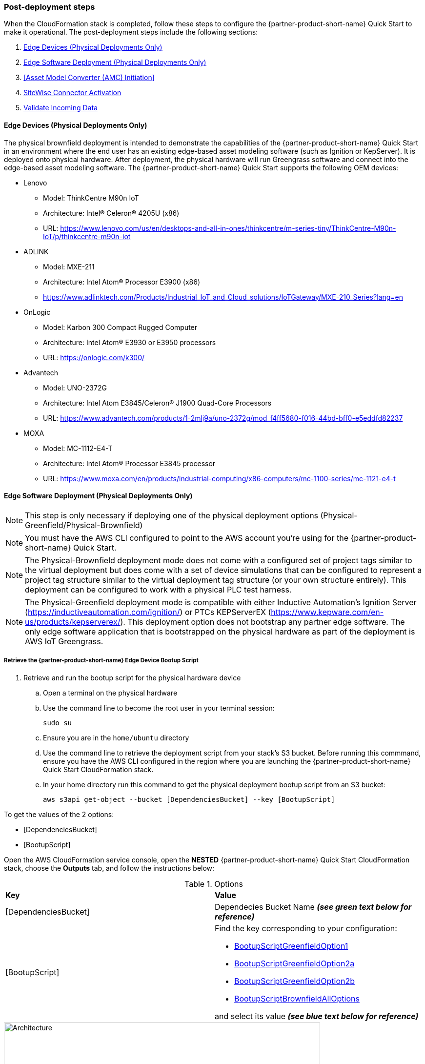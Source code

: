 // This doc is for the "Post-deployment steps" section
// Current URL: https://aws-quickstart.github.io/quickstart-aws-industrial-machine-connectivity/#_post_deployment_steps


=== Post-deployment steps
When the CloudFormation stack is completed, follow these steps to configure the {partner-product-short-name} Quick Start to make it operational. The post-deployment steps include the following sections:

. <<Edge Devices (Physical Deployments Only)>>
. <<Edge Software Deployment (Physical Deployments Only)>>
. <<Asset Model Converter (AMC) Initiation>>
. <<SiteWise Connector Activation>>
. <<Validate Incoming Data>>

//TODO Marcia to check these list items (links?) in the generated guide after editing the subheads for capitalization, etc. (or delete the links?).

==== Edge Devices (Physical Deployments Only)
The physical brownfield deployment is intended to demonstrate the capabilities of the {partner-product-short-name} Quick Start in an environment where the end user has an existing edge-based asset modeling software (such as Ignition or KepServer). It is deployed onto physical hardware. After deployment, the physical hardware will run Greengrass software and connect into the edge-based asset modeling software. The {partner-product-short-name} Quick Start supports the following OEM devices: 

* Lenovo
** Model: ThinkCentre M90n IoT
** Architecture: Intel® Celeron® 4205U (x86)
** URL: https://www.lenovo.com/us/en/desktops-and-all-in-ones/thinkcentre/m-series-tiny/ThinkCentre-M90n-IoT/p/thinkcentre-m90n-iot
* ADLINK 
** Model: MXE-211
** Architecture: Intel Atom® Processor E3900 (x86) 
** https://www.adlinktech.com/Products/Industrial_IoT_and_Cloud_solutions/IoTGateway/MXE-210_Series?lang=en
* OnLogic
** Model: Karbon 300 Compact Rugged Computer
** Architecture: Intel Atom® E3930 or E3950 processors
** URL: https://onlogic.com/k300/ 
* Advantech 
** Model: UNO-2372G
** Architecture: Intel Atom E3845/Celeron® J1900 Quad-Core Processors
** URL: https://www.advantech.com/products/1-2mlj9a/uno-2372g/mod_f4ff5680-f016-44bd-bff0-e5eddfd82237
* MOXA
** Model: MC-1112-E4-T
** Architecture: Intel Atom® Processor E3845 processor
** URL: https://www.moxa.com/en/products/industrial-computing/x86-computers/mc-1100-series/mc-1121-e4-t


==== Edge Software Deployment (Physical Deployments Only)
NOTE: This step is only necessary if deploying one of the physical deployment options (Physical-Greenfield/Physical-Brownfield)

NOTE: You must have the AWS CLI configured to point to the AWS account you’re using for the {partner-product-short-name} Quick Start.

NOTE: The Physical-Brownfield deployment mode does not come with a configured set of project tags similar to the virtual deployment but does come with a set of device simulations that can be configured to represent a project tag structure similar to the virtual deployment tag structure (or your own structure entirely). This deployment can be configured to work with a physical PLC test harness. 

NOTE: The Physical-Greenfield deployment mode is compatible with either Inductive Automation’s Ignition Server (https://inductiveautomation.com/ignition/) or PTCs KEPServerEX (https://www.kepware.com/en-us/products/kepserverex/). This deployment option does not bootstrap any partner edge software. The only edge software application that is bootstrapped on the physical hardware as part of the deployment is AWS IoT Greengrass.

===== Retrieve the {partner-product-short-name} Edge Device Bootup Script
. Retrieve and run the bootup script for the physical hardware device
.. Open a terminal on the physical hardware
.. Use the command line to become the root user in your terminal session: 
 
 sudo su

.. Ensure you are in the `home/ubuntu` directory
.. Use the command line to retrieve the deployment script from your stack’s S3 bucket. Before running this commmand, ensure you have the AWS CLI configured in the region where you are launching the {partner-product-short-name} Quick Start CloudFormation stack.
.. In your home directory run this command to get the physical deployment bootup script from an S3 bucket:

 aws s3api get-object --bucket [DependenciesBucket] --key [BootupScript]

To get the values of the 2 options:

- [DependenciesBucket]
- [BootupScript]

Open the AWS CloudFormation service console, open the *NESTED* {partner-product-short-name} Quick Start CloudFormation stack, choose the *Outputs* tab, and follow the instructions below:

[cols="2,2a"]
.Options
|===
|*Key*
|*Value*

|[DependenciesBucket] 
|Dependecies Bucket Name *_(see green text below for reference)_*

|[BootupScript] 
| Find the key corresponding to your configuration:

* <<pre-reqs.adoc#BootupScriptGreenfieldOption1,BootupScriptGreenfieldOption1>>
* <<pre-reqs.adoc#BootupScriptGreenfieldOption2a,BootupScriptGreenfieldOption2a>>
* <<pre-reqs.adoc#BootupScriptGreenfieldOption2b,BootupScriptGreenfieldOption2b>>
* <<pre-reqs.adoc#BootupScriptBrownfieldAllOptions,BootupScriptBrownfieldAllOptions>>	 

//TODO Marcia, what do these four items above look like in the generated doc? And other similar references later in this file?

and select its value *_(see blue text below for reference)_*
|===

.[DependenciesBucket] and [BootupScript]
//[link=images/architecture_diagram.png]
//image::../images/architecture_diagram.png[Architecture,width=648,height=439]
image::../images/DependenciesBucket.png[Architecture,width=648,height=439]

===== Execute the {partner-product-short-name} Edge Device Bootup Script

. Use the command line to make the file executable: 
  
  chmod +x [bootupSctipt].sh

.. `[bootupScript]` was fetched in the previous step using `aws s3api get-object` CLI command described above.

. Open the CloudFormation service console, open the *NESTED* {partner-product-short-name} Quick Start CloudFormation stack, choose the *Outputs* tab, and copy the bootup CLI command from the *Value* of the following key:value pairs:

[cols="2,2a"]
.Options
|===
|*Key*
|*Value*

| FullScriptParamsGreenfield1and2a
| Copy the command from the AWS CloudFormation *Value* column

* This option is for: deployment type = <<pre-reqs.adoc#Physical-Greenfield,Physical-Greenfield>>, data flow option = <<pre-reqs.adoc#Option 1 (OPC-UA to SiteWise),Option 1 (OPC-UA to SiteWise)>> or <<pre-reqs.adoc#Option 2a (MQTT to IoT Core),Option 2a (MQTT to IoT Core)>>

| FullScriptParamsGreenfield2b
| Copy the command from the CloudFormation *Value* column

* This option is for: deployment type = <<pre-reqs.adoc#Physical-Greenfield,Physical-Greenfield>>, data flow option = <<pre-reqs.adoc#Option 2b (MQTT to Greengrass to IoT Core),Option 2b (MQTT to Greengrass to IoT Core)>>	 

| FullScriptParamsBrownField
| Copy the command from the CloudFormation *Value* column

* This option is for: deployment type = <<pre-reqs.adoc#Physical-Brownfield,Physical-Brownfield>>, data flow option = <<pre-reqs.adoc#Option 1 (OPC-UA to SiteWise),Option 1 (OPC-UA to SiteWise)>> or <<pre-reqs.adoc#Option 2a (MQTT to IoT Core),Option 2a (MQTT to IoT Core)>> or <<pre-reqs.adoc#Option 2b (MQTT to Greengrass to IoT Core),Option 2b (MQTT to Greengrass to IoT Core)>> 

|===

.Physical Deployment Bootup Scripts
//[link=images/architecture_diagram.png]
//image::../images/architecture_diagram.png[Architecture,width=648,height=439]
image::../images/BootupCommand.png[Architecture,width=648,height=439]

- In the command string, replace `[HardwareIP]` with the physical device’s private IP address

- Use the command line to run the deployment script, which should resemble something like the following (but filled in with your stack-specific values):
 
 ./physical-greenfield-option1.sh imc-snow-devicesbucketresource-4wjvs58vbhwj SnowCone/SnowConeCore.tar.gz 6tppoqlka4 us-east-1 SnowCone [Hardware-IP] SnowCone/SnowConeDevice.tar.gz [IoT Core ATS Endpoint]

==== Create Tag Hierarchy in Ignition (Physical Greenfield Only)
Represent your data in Ignition by creating a project tag hierarchy. The source of this data can be physical PLCs, or simulated devices in Ignition. 

. Download the Ignition Designer software
. In your browser of choice, visit the following URL: 

 http://[hardwarePrivateIP]:8088

. On the top right corner of the screen, click “Get Designer”
. Install the Ignition Designer for your operating system
. Open the Ignition Designer and connect to your Ignition server
. Launch the Designer
.. Click “Add Designer” 
.. Click “Manually Add Gateway”
.. Add a Gateway URL in the following format: 

 http://[reachableIgnitionIP]:8088

.. Under the Gateway tile you just added, click “Launch” 
. Supply the username and password and click “Login”
.. Username: admin
.. Password: password
... If you haven’t already, it is recommended that you change your password once you’ve successfully logged into the Ignition web UI.
. With the help of an OT professional or {partner-product-short-name} Quick Start contact, represent your PLC data (simulated or real) in a hierarchy

==== Trigger an Sparkplug node “birth” message in Ignition

. Once you are logged in to the Ignition Designer, a birth message is triggered by navigating to the tag browser, opening `tag providers`, selecting `MQTT Transmission`, then selecting `Transmission Control` and clicking the “Refresh” button.

.Refresh Sparkplug Birth Certificates
//[link=images/architecture_diagram.png]
//image::../images/architecture_diagram.png[Architecture,width=648,height=439]
image::../images/RefreshBirthCertificates.png[Architecture,width=648,height=439]

This action triggers the {partner-product-short-name} Quick Start’s asset model converter (AMC), which creates the models and assets that represent the Ignition hierarchy in SiteWise. 

==== Accept the OPC UA Client Certificate
To enable the SiteWise to ingest data over OPC UA from Ignition’s OPC UA server, you must accept the certificate presented by the SiteWise connector within Ignition.

. Get the private IP address of the physical hardware, and load a URL like this into your browser of choice: http://[hardwarePrivateIP]:8088
. Once the Ignition Web UI is open, you should see a gear like icon on the left labeled `Config`. 
. Click that, and it may ask you to log in. The default credentials are:
.. Username: admin
.. Password: password
.. If you haven’t already, it is recommended that you change your password once you’ve successfully logged into the Ignition web UI.
. Navigate to "OPC UA -> Security -> Server" and wait for the quarantined certificate to appear (from AWS IoT SiteWise Gateway). You should see a single entry under 'Quarantined Certificates' named something like 'AWS IoT SiteWise Gateway Client'.
. Click “Trust” to accept the certificate. At this point, the SiteWise connector will start consuming data over OPC UA from Ignition and this data will be sent up to the AWS IoT SiteWise in the cloud.

==== Asset Model Convertner (AMC) Initiation
Select the Asset Model Connverter (AMC) Driver you configured in the CloudFormation stack configuration (CF stack parameter label: `AMCDriver`) to follow the appropriate post-deployment steps:

* <<AMCDriver - IgnitionCirrusLink>>
* <<AMCDriver - IgnitionFileExport>>

===== AMCDriver - IgnitionCirrusLink
This AMCDriver option runs automatically with the launch of the {partner-product-short-name} Quick Start (Virtual Option). Proceed to the next section: <<SiteWise Connector Activation>>

===== AMCDriver - IgnitionFileExport
In this section you will export the JSON file from Ignition Server that describes your project's tag hierarchy and upload it into an S3 bucket (created during CF stack formation) to initiate the AMC workflow.

. Access the Ignition Server Web App
.. Open the Ignition Server UI by clicking the URL available in the output of the CloudFormation stack. The format of the URL is:
... http://<IginitionServerPublicIP>:8088
.. The IgnitionServerPublicIP address is the same as the public IP address of the EC2 instance on which Ignition Server is running. The name of the EC2 instance should end with ‘/Ignition’ 
.. Reminder: The security group of this EC2 instance is opening up the 8088 port to IP addresses in a specific CIDR block based on the “public IP address” parameter you entered during the CloudFormation stack launch.

. Get the Ignition Designer Launcher Software
.. Once the Ignition Web UI is open, click “sign in” in the top right corner and login with the default credentials:
.. Username: admin
.. Password: password
... It is recommended that you update the username and password from the default values immediately after login.
.. On the top right corner of the screen, click “Get Designer”
.. Follow the instructions to install the Ignition Designer software application for your local machine’s operating system

. Add Ignition Gateway
.. Open the Ignition Designer Launcher application
.. Click “Add Designer” 
.. Click “Manually Add Gateway”
.. Add a Gateway URL in the following format: 
... http://[ignition_ec2_public_ip]:8088

. Export tag definition JSON file
.. In the Ignition Designer Launcher app, under the gateway tile you just added, click “Launch” 
.. Supply the username and password (defined previously) and click “Login”
.. In the Tag Browser, under “Tag Providers” select “default” and click export. Save this tag definition JSON file in local location you can access.

.Export Tags from Ignition
//[link=images/architecture_diagram.png]
//image::../images/architecture_diagram.png[Architecture,width=648,height=439]
image::../images/IgnitionExportTags.png[Architecture,width=648,height=439]

. Initiate the Asset Model Converter (AMC)
.. Upload the JSON file you just downloaded into the S3 bucket created during deployment to trigger the AMC and creation of models and assets in SiteWise. The S3 bucket will be named according to this convention:
... [name_of_stack]-[amcincomingresource]-[hash]
.. Upon uploading the JSON file into this S3 bucket, an S3 event trigger will automatically invoke the AMC Lambda function to begin the automated AMC workflow.
.. After approximately a minute (This may be longer (i.e. >5 minutes) for large, complex tag hiearchy definitions) models and assets will be provisioned within AWS IoT SiteWise.

The AMC workflow is now complete. Proceed to the next section: <<SiteWise Connector Activation>>


==== SiteWise Connector Activation
To enable the SiteWise connector running in AWS IoT Greengrass to ingest data over OPC UA from Ignition’s OPC UA server, you must accept the certificate presented by the SiteWise connector within Ignition.

. Accept SiteWise Certificate in Ignition
.. Open the Ignition Server UI using the URL available in the output of the CloudFormation stack. The format of the URL is: 
... http://[IginitionServer-EC2-Instance-PublicIP]:8088
... The IgnitionServerPublicIP address is the same as the public IP address of the EC2 instance on which Ignition Server is running. The name of the EC2 instance should end with ‘/Ignition’
... Reminder: The security group of this EC2 instance is opening up the 8088 port to IP addresses in a specific CIDR block based on the “public IP address” parameter you entered during the CloudFormation stack launch.
.. With the Ignition Web UI open, click “sign in” in the top right corner and login with the default credentials:
... Username: admin
... Password: password
.... It is recommended that you update the username and password from the default values immediately after login.
.. On the left side of the Ignition Web app UI, navigate to "OPC UA" -> "Security" -> "Server". The certificate from the SiteWise connector in Greengrass should appear int he "Quarantined Certificates" section. The certificate will have the name similar to: "AWS IoT SiteWise Gateway Client".
.. Click “Trust” to accept the certificate. At this point, the SiteWise connector will start consuming data over OPC UA from Ignition and this data will be sent up to the AWS IoT SiteWise service in the AWS cloud.

. Update the SiteWise Gateway
.. Navigate to AWS IoT SiteWise console and in the left-hand menu select "Ingest" -> "Gateways"
.. Select the gateway created during the stack launch. The gatweway name will follow the naming convention: 
... [name_of_stack]_Automated_Gateway
.. Click “Edit” in the Source Configuration for Automated Gateway Config” section
.. Click “Save” at the bottom. You do not need to make any changes. The action of editing and saving the configuration refreshes the SiteWise gateway and ensures data flows from the OPC UA server through the SiteWise gateway connector and into the AWS IoT SiteWise service in the AWS cloud.

==== Validate Incoming Data 

===== Data Flow Option 1
When using Data Flow Option 1, verify data flowing into AWS IoT SiteWise
. Now that you've trusted the SiteWise gateway connector certificate, return to the AWS IoT SiteWise console.
. In the SiteWise console, click the menu icon on the left-hand side of the page and select "build" -> "assets"
. In the asset tree on the left, drill down to an asset (i.e. Hauloff or Conveyor), select it and then select the “Measurements” tab for that asset.
. Verify that the values in the “Latest value” column are updating. This indicates that the Ignition simulation of those virtual devices and sensors is properly sending data through to the SiteWise connector (via OPC UA) in Greengrass and up to AWS IoT SiteWise in the AWS cloud.

===== Data Flow Option 2a or 2b
When using Data Flow Option 2a or 2b, validate data flow:

Validate data flow into AWS IoT Core:

. Navigate to the AWS IoT Core console.
. Select “Test” from the navbar on the left.
. Subscribe to the MQTT topic: 

 spBv1.0/AWS Smart Factory/DDATA/#

. Verify that messages are coming in on this topic.

Validate data flow into S3:

. Navigate to the S3 console.
. Search for the bucket: “[stack_name_here]-imcs3bucket-[hash]
. Click into the bucket and confirm that an S3 prefix inside the bucket named `mqtt` exists. 


==== View SiteWise Portal Data 

NOTE: SSO must be enabled in the region your launched in the CloudFormation stack in and you must have a user created in that region in order to access the SiteWise Monitor dashboards in the following sections.

. Log in to SiteWise Monitor Portal
.. Navigate to the SiteWise console, select the icon on the left and select "Monitor" -> "Portals". 
.. Select the hyperlinked "name" of the Portal most recently added (the topmost on the list). 
.. Add yourself as an administrator of the Portal by clicking “Assign Users” in the Portal Administrators section
.. Once you are listed as a Portal Administrator, click the hyperlinked URL in the Portal details section under the “URL” column. This URL should have the format: 

 https://[XXXXX....XXXXXX].app.iotsitewise.aws. 

.. Log in with the credentials (username and password) you just created for your administrator account.

. View Data in SiteWise Monitor Portal
.. Select “Dashboards” tab on the left-hand side, then select the newly created dashboard hyperlink under the “Name” column of the Dashboards page.
.. Data should be flowing into the line charts for the asset measurement properties
.. You can also see data for individual assets by navigating to the “Asset Library” tab on the left and selecting an asset from the asset tree. Once an asset is selected, you can view its properties.

==== Troubleshooting

===== Issue 1: Quarantined certificate in Ignition (or Kepware) doesn't show up, or data doesn’t show up for Option 1 deployments

Solution: 

First, verify that the Ignition trial period (2 hours) has not expired. If that action does not remediate the issue, repeat the process of refreshing the SiteWise Gateway:

. Navigate to the AWS IoT SiteWise console and select Ingest -> Gateways 
. Select the gateway created during the stack launch:
.. Naming convention: [name_of_stack]_Automated_Gateway
. Click “Edit” in the Source Configuration for Automated Gateway Config section
. Click “Save” at the bottom. No changes are necessary. This action simply activates the SiteWise gateway to ensure data flows from the OPC UA server. 
. If it hasn’t already been done, look for and accept the quarantined certificate in Ignition.


===== Issue 2: Models and assets weren’t created in SiteWise
Check the Lambda function responsible for creating the models and assets in SiteWise for errors:

. In the AWS lambda console, navigate to the function named:

 [name_of_stack]-AssetModelIngestionLambdaResource-[hash]

. Hit the “Monitoring” tab
. Click “View logs in CloudWatch”
. Click into the most recent Log Stream and find the error message

===== Issue 3: Models and assets weren’t created in SiteWise

Check the Lambda function responsible for creating the models and assets in SiteWise for errors:

. In the AWS lambda console, navigate to the function named 
 
 [name_of_stack]-AssetModelIngestionLambdaResource-[hash]

. Hit the “Monitoring” tab
. Click “View logs in CloudWatch”
. Click into the most recent Log Stream and find the error message

===== Issue 4: Data via the MQTT Transmission module doesn’t show up in IoT Cloud 

. Get the public IP address of that instance, and load a URL like this into your browser of choice:

 http://[hardwarePrivateIP]:8088

. Open the Ignition Web UI is open, you should see a gear like icon on the left labeled ‘Config’. Click that, and it will ask you to log in. The default credentials are: 
.. Username: admin
.. Password: password
.. If you haven’t already, it is recommended that you change your password once you’ve successfully logged into the Ignition web UI.
. Navigate to “MQTT Transmission -> Settings -> Server” and confirm that the connectivity shows 1 of 1. If it doesn’t, click edit and:
.. Make sure the URL is in the format: `ssl://[your_aws_account_iot_endpoint]:8883`
.. Download the .tar.gz file that represents the non-GreenGrass IoT thing from the following S3 bucket location:
... Bucket Name: `[stack_name]-devicesbucketresource-hash`
... Key Name: `[name_for_edge_device_parameter]/[name_for_edge_device_parameter]Device.tar.gz`
.. Expand the tarball
.. Replace the CA Certificate File with “root.ca.pem” from the tarball package
.. Replace the Client Certificate File with the “.pem” file from the tarball package
.. Replace the Client Private Key File with the “.private” file from the tarball package
.. Hit “Save Changes”, and make sure that the connectivity says “1 of 1”.

=== AWS CloudFormation stack cleanup

Follow these steps to clean up the Quick Start AWS CloudFormation stack deployment:

==== Cloud asset cleanup

//TODO Marcia to come back and clean up capitalization in subheads.

. Navigate to the CloudFormation console and delete the base stack (not the stack named "NESTED"), in order to clean up the account as much as possible. Most of the resources will be deleted, but the stack deletion will fail due to non-empty S3 buckets and potentially a deployed Greengrass group (for all Virtual options by default, and for all Physical deployments that have been completed on a piece of hardware. The steps required to delete a stack are:
.. Empty the S3 buckets:
.. Navigate to the S3 service in the AWS Console.
.. In the search bar, enter your stack name.
.. For each bucket that is associated with the stack, select the bucket and click “Empty” under the search bar. The bucket naming convention is: 

 [name_of_stack]-[bucket_identifier]-[unique hash]

.. Here are the following `[bucket_identifiers]` that exist for each deployment:
... amcincomingresource
... amcoutputresource
... devicesbucketresource
... imcs3bucket
... lambdazipsbucket
. Force a reset of the GreenGrass group:
.. Navigate to the GreenGrass console
.. Select the GreenGrass group with the “Name for the Edge device” parameter name provided to the stack 
.. Under “Actions”, select “Reset Deployments”
.. Check the box that asks if you want to force the reset
.. Click “Reset Deployment”
. Navigate back to the CloudFormation console and once again delete the base stack. 
.. There is a master and nested stack. you must delete the master stack (the one that does not have “NESTED” in a gray box associated with it.
. Other resources to clean up after stack deletion (if desired, for cleanliness): SiteWise Portal, SiteWise Gateway, SiteWise Models and Assets, QuickSight dataset.

==== Edge Hardware Cleanup

. Navigate to a terminal on the edge hardware. Become the root user using the “sudo su” command.
. Stop and remove Ignition from hardware (Not applicable for Physical-Brownfield deployments): 

 cd /[path_to_Ignition_download]/Ignition-AWS-Kit-MQTT-v4
 ./remove.sh
 cd ..
 rm device.tar.gz group.tar.gz opcclient.der Ignition-AWS-Kit-MQTT-v4.zip physical-greenfield-option<insert_option_here>.sh
 rm -rf Ignition-AWS-Kit-MQTT-v4 

. Stop and remove GreenGrass:

 apt remove aws-iot-greengrass-core 
 rm -rf /greengrass
 rm -rf /var/sitewise